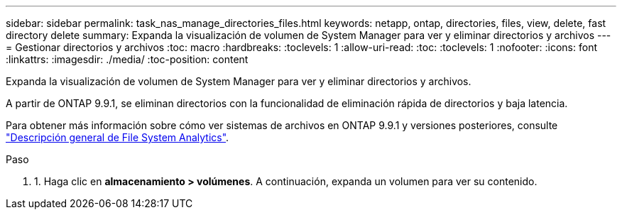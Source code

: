 ---
sidebar: sidebar 
permalink: task_nas_manage_directories_files.html 
keywords: netapp, ontap, directories, files, view, delete, fast directory delete 
summary: Expanda la visualización de volumen de System Manager para ver y eliminar directorios y archivos 
---
= Gestionar directorios y archivos
:toc: macro
:hardbreaks:
:toclevels: 1
:allow-uri-read: 
:toc: 
:toclevels: 1
:nofooter: 
:icons: font
:linkattrs: 
:imagesdir: ./media/
:toc-position: content


[role="lead"]
Expanda la visualización de volumen de System Manager para ver y eliminar directorios y archivos.

A partir de ONTAP 9.9.1, se eliminan directorios con la funcionalidad de eliminación rápida de directorios y baja latencia.

Para obtener más información sobre cómo ver sistemas de archivos en ONTAP 9.9.1 y versiones posteriores, consulte link:concept_nas_file_system_analytics_overview.html["Descripción general de File System Analytics"].

.Paso
. 1. Haga clic en *almacenamiento > volúmenes*. A continuación, expanda un volumen para ver su contenido.


